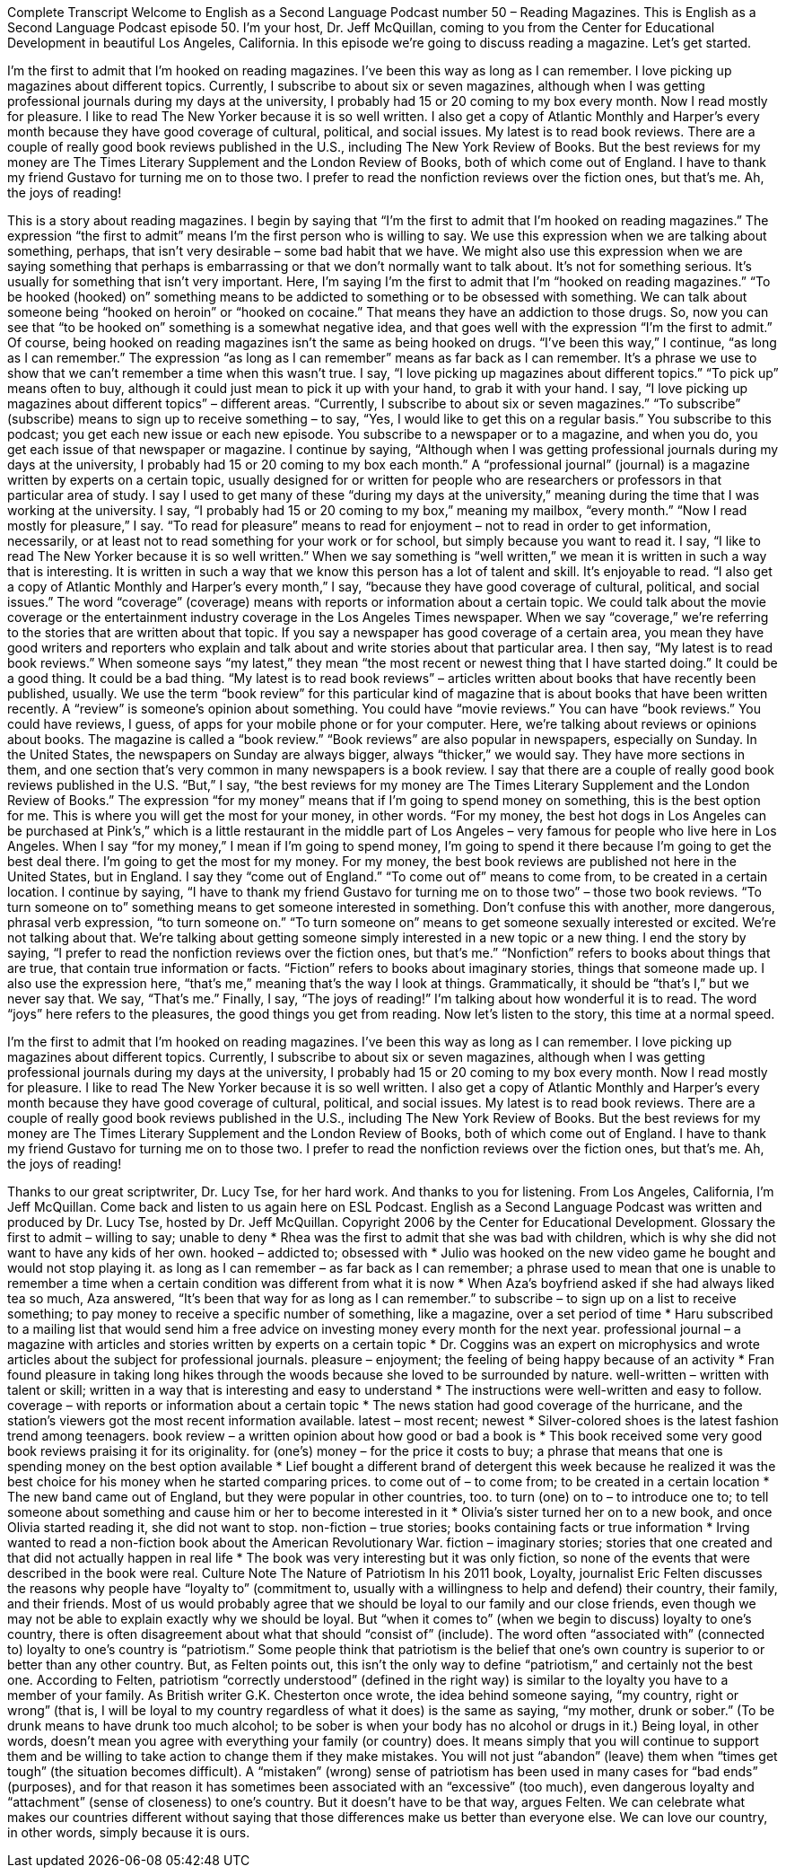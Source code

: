 Complete Transcript
Welcome to English as a Second Language Podcast number 50 – Reading Magazines.
This is English as a Second Language Podcast episode 50. I'm your host, Dr. Jeff McQuillan, coming to you from the Center for Educational Development in beautiful Los Angeles, California.
In this episode we're going to discuss reading a magazine. Let’s get started.
[start of story]
I'm the first to admit that I'm hooked on reading magazines. I've been this way as long as I can remember. I love picking up magazines about different topics. Currently, I subscribe to about six or seven magazines, although when I was getting professional journals during my days at the university, I probably had 15 or 20 coming to my box every month.
Now I read mostly for pleasure. I like to read The New Yorker because it is so well written. I also get a copy of Atlantic Monthly and Harper’s every month because they have good coverage of cultural, political, and social issues. My latest is to read book reviews. There are a couple of really good book reviews published in the U.S., including The New York Review of Books.
But the best reviews for my money are The Times Literary Supplement and the London Review of Books, both of which come out of England. I have to thank my friend Gustavo for turning me on to those two. I prefer to read the nonfiction reviews over the fiction ones, but that's me. Ah, the joys of reading!
[end of story]
This is a story about reading magazines. I begin by saying that “I’m the first to admit that I'm hooked on reading magazines.” The expression “the first to admit” means I'm the first person who is willing to say. We use this expression when we are talking about something, perhaps, that isn’t very desirable – some bad habit that we have. We might also use this expression when we are saying something that perhaps is embarrassing or that we don't normally want to talk about. It's not for something serious. It's usually for something that isn't very important.
Here, I'm saying I'm the first to admit that I'm “hooked on reading magazines.” “To be hooked (hooked) on” something means to be addicted to something or to be obsessed with something. We can talk about someone being “hooked on heroin” or “hooked on cocaine.” That means they have an addiction to those drugs. So, now you can see that “to be hooked on” something is a somewhat negative idea, and that goes well with the expression “I'm the first to admit.” Of course, being hooked on reading magazines isn't the same as being hooked on drugs.
“I've been this way,” I continue, “as long as I can remember.” The expression “as long as I can remember” means as far back as I can remember. It's a phrase we use to show that we can't remember a time when this wasn't true. I say, “I love picking up magazines about different topics.” “To pick up” means often to buy, although it could just mean to pick it up with your hand, to grab it with your hand. I say, “I love picking up magazines about different topics” – different areas.
“Currently, I subscribe to about six or seven magazines.” “To subscribe” (subscribe) means to sign up to receive something – to say, “Yes, I would like to get this on a regular basis.” You subscribe to this podcast; you get each new issue or each new episode. You subscribe to a newspaper or to a magazine, and when you do, you get each issue of that newspaper or magazine.
I continue by saying, “Although when I was getting professional journals during my days at the university, I probably had 15 or 20 coming to my box each month.” A “professional journal” (journal) is a magazine written by experts on a certain topic, usually designed for or written for people who are researchers or professors in that particular area of study. I say I used to get many of these “during my days at the university,” meaning during the time that I was working at the university. I say, “I probably had 15 or 20 coming to my box,” meaning my mailbox, “every month.”
“Now I read mostly for pleasure,” I say. “To read for pleasure” means to read for enjoyment – not to read in order to get information, necessarily, or at least not to read something for your work or for school, but simply because you want to read it. I say, “I like to read The New Yorker because it is so well written.” When we say something is “well written,” we mean it is written in such a way that is interesting. It is written in such a way that we know this person has a lot of talent and skill. It's enjoyable to read.
“I also get a copy of Atlantic Monthly and Harper’s every month,” I say, “because they have good coverage of cultural, political, and social issues.” The word “coverage” (coverage) means with reports or information about a certain topic. We could talk about the movie coverage or the entertainment industry coverage in the Los Angeles Times newspaper. When we say “coverage,” we’re referring to the stories that are written about that topic. If you say a newspaper has good coverage of a certain area, you mean they have good writers and reporters who explain and talk about and write stories about that particular area.
I then say, “My latest is to read book reviews.” When someone says “my latest,” they mean “the most recent or newest thing that I have started doing.” It could be a good thing. It could be a bad thing. “My latest is to read book reviews” – articles written about books that have recently been published, usually. We use the term “book review” for this particular kind of magazine that is about books that have been written recently. A “review” is someone's opinion about something.
You could have “movie reviews.” You can have “book reviews.” You could have reviews, I guess, of apps for your mobile phone or for your computer. Here, we’re talking about reviews or opinions about books. The magazine is called a “book review.” “Book reviews” are also popular in newspapers, especially on Sunday. In the United States, the newspapers on Sunday are always bigger, always “thicker,” we would say. They have more sections in them, and one section that's very common in many newspapers is a book review.
I say that there are a couple of really good book reviews published in the U.S. “But,” I say, “the best reviews for my money are The Times Literary Supplement and the London Review of Books.” The expression “for my money” means that if I'm going to spend money on something, this is the best option for me. This is where you will get the most for your money, in other words. “For my money, the best hot dogs in Los Angeles can be purchased at Pink’s,” which is a little restaurant in the middle part of Los Angeles – very famous for people who live here in Los Angeles.
When I say “for my money,” I mean if I'm going to spend money, I'm going to spend it there because I'm going to get the best deal there. I’m going to get the most for my money. For my money, the best book reviews are published not here in the United States, but in England. I say they “come out of England.” “To come out of” means to come from, to be created in a certain location.
I continue by saying, “I have to thank my friend Gustavo for turning me on to those two” – those two book reviews. “To turn someone on to” something means to get someone interested in something. Don't confuse this with another, more dangerous, phrasal verb expression, “to turn someone on.” “To turn someone on” means to get someone sexually interested or excited. We're not talking about that. We’re talking about getting someone simply interested in a new topic or a new thing.
I end the story by saying, “I prefer to read the nonfiction reviews over the fiction ones, but that's me.” “Nonfiction” refers to books about things that are true, that contain true information or facts. “Fiction” refers to books about imaginary stories, things that someone made up. I also use the expression here, “that's me,” meaning that's the way I look at things. Grammatically, it should be “that’s I,” but we never say that. We say, “That's me.”
Finally, I say, “The joys of reading!” I’m talking about how wonderful it is to read. The word “joys” here refers to the pleasures, the good things you get from reading.
Now let's listen to the story, this time at a normal speed.
[start of story]
I'm the first to admit that I'm hooked on reading magazines. I've been this way as long as I can remember. I love picking up magazines about different topics. Currently, I subscribe to about six or seven magazines, although when I was getting professional journals during my days at the university, I probably had 15 or 20 coming to my box every month.
Now I read mostly for pleasure. I like to read The New Yorker because it is so well written. I also get a copy of Atlantic Monthly and Harper’s every month because they have good coverage of cultural, political, and social issues. My latest is to read book reviews. There are a couple of really good book reviews published in the U.S., including The New York Review of Books.
But the best reviews for my money are The Times Literary Supplement and the London Review of Books, both of which come out of England. I have to thank my friend Gustavo for turning me on to those two. I prefer to read the nonfiction reviews over the fiction ones, but that's me. Ah, the joys of reading!
[end of story]
Thanks to our great scriptwriter, Dr. Lucy Tse, for her hard work. And thanks to you for listening.
From Los Angeles, California, I'm Jeff McQuillan. Come back and listen to us again here on ESL Podcast.
English as a Second Language Podcast was written and produced by Dr. Lucy Tse, hosted by Dr. Jeff McQuillan. Copyright 2006 by the Center for Educational Development.
Glossary
the first to admit – willing to say; unable to deny
* Rhea was the first to admit that she was bad with children, which is why she did not want to have any kids of her own.
hooked – addicted to; obsessed with
* Julio was hooked on the new video game he bought and would not stop playing it.
as long as I can remember – as far back as I can remember; a phrase used to mean that one is unable to remember a time when a certain condition was different from what it is now
* When Aza’s boyfriend asked if she had always liked tea so much, Aza answered, “It’s been that way for as long as I can remember.”
to subscribe – to sign up on a list to receive something; to pay money to receive a specific number of something, like a magazine, over a set period of time
* Haru subscribed to a mailing list that would send him a free advice on investing money every month for the next year.
professional journal – a magazine with articles and stories written by experts on a certain topic
* Dr. Coggins was an expert on microphysics and wrote articles about the subject for professional journals.
pleasure – enjoyment; the feeling of being happy because of an activity
* Fran found pleasure in taking long hikes through the woods because she loved to be surrounded by nature.
well-written – written with talent or skill; written in a way that is interesting and easy to understand
* The instructions were well-written and easy to follow.
coverage – with reports or information about a certain topic
* The news station had good coverage of the hurricane, and the station’s viewers got the most recent information available.
latest – most recent; newest
* Silver-colored shoes is the latest fashion trend among teenagers.
book review – a written opinion about how good or bad a book is
* This book received some very good book reviews praising it for its originality.
for (one's) money – for the price it costs to buy; a phrase that means that one is spending money on the best option available
* Lief bought a different brand of detergent this week because he realized it was the best choice for his money when he started comparing prices.
to come out of – to come from; to be created in a certain location
* The new band came out of England, but they were popular in other countries, too.
to turn (one) on to – to introduce one to; to tell someone about something and cause him or her to become interested in it
* Olivia’s sister turned her on to a new book, and once Olivia started reading it, she did not want to stop.
non-fiction – true stories; books containing facts or true information
* Irving wanted to read a non-fiction book about the American Revolutionary War.
fiction – imaginary stories; stories that one created and that did not actually happen in real life
* The book was very interesting but it was only fiction, so none of the events that were described in the book were real.
Culture Note
The Nature of Patriotism
In his 2011 book, Loyalty, journalist Eric Felten discusses the reasons why people have “loyalty to” (commitment to, usually with a willingness to help and defend) their country, their family, and their friends. Most of us would probably agree that we should be loyal to our family and our close friends, even though we may not be able to explain exactly why we should be loyal. But “when it comes to” (when we begin to discuss) loyalty to one’s country, there is often disagreement about what that should “consist of” (include).
The word often “associated with” (connected to) loyalty to one’s country is “patriotism.” Some people think that patriotism is the belief that one’s own country is superior to or better than any other country. But, as Felten points out, this isn’t the only way to define “patriotism,” and certainly not the best one. According to Felten, patriotism “correctly understood” (defined in the right way) is similar to the loyalty you have to a member of your family. As British writer G.K. Chesterton once wrote, the idea behind someone saying, “my country, right or wrong” (that is, I will be loyal to my country regardless of what it does) is the same as saying, “my mother, drunk or sober.” (To be drunk means to have drunk too much alcohol; to be sober is when your body has no alcohol or drugs in it.)
Being loyal, in other words, doesn’t mean you agree with everything your family (or country) does. It means simply that you will continue to support them and be willing to take action to change them if they make mistakes. You will not just “abandon” (leave) them when “times get tough” (the situation becomes difficult).
A “mistaken” (wrong) sense of patriotism has been used in many cases for “bad ends” (purposes), and for that reason it has sometimes been associated with an “excessive” (too much), even dangerous loyalty and “attachment” (sense of closeness) to one’s country. But it doesn’t have to be that way, argues Felten. We can celebrate what makes our countries different without saying that those differences make us better than everyone else. We can love our country, in other words, simply because it is ours.